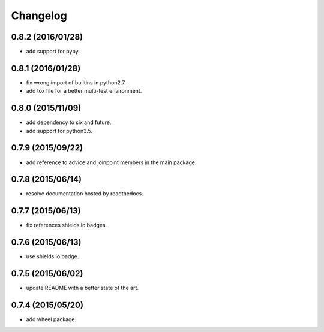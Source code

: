 Changelog
=========

0.8.2 (2016/01/28)
------------------

- add support for pypy.

0.8.1 (2016/01/28)
------------------

- fix wrong import of builtins in python2.7.
- add tox file for a better multi-test environment.

0.8.0 (2015/11/09)
------------------

- add dependency to six and future.
- add support for python3.5.

0.7.9 (2015/09/22)
------------------

- add reference to advice and joinpoint members in the main package.

0.7.8 (2015/06/14)
------------------

- resolve documentation hosted by readthedocs.

0.7.7 (2015/06/13)
------------------

- fix references shields.io badges.

0.7.6 (2015/06/13)
------------------

- use shields.io badge.

0.7.5 (2015/06/02)
------------------

- update README with a better state of the art.

0.7.4 (2015/05/20)
------------------

- add wheel package.
